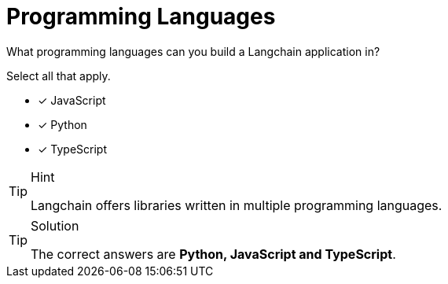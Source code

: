 [.question]
= Programming Languages

What programming languages can you build a Langchain application in?

Select all that apply.

* [*] JavaScript
* [*] Python
* [*] TypeScript

[TIP,role=hint]
.Hint
====
Langchain offers libraries written in multiple programming languages.
====


[TIP,role=solution]
.Solution
====
The correct answers are **Python, JavaScript and TypeScript**.
====
